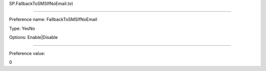 SP.FallbackToSMSIfNoEmail.txt

----------

Preference name: FallbackToSMSIfNoEmail

Type: YesNo

Options: Enable|Disable

----------

Preference value: 



0


























